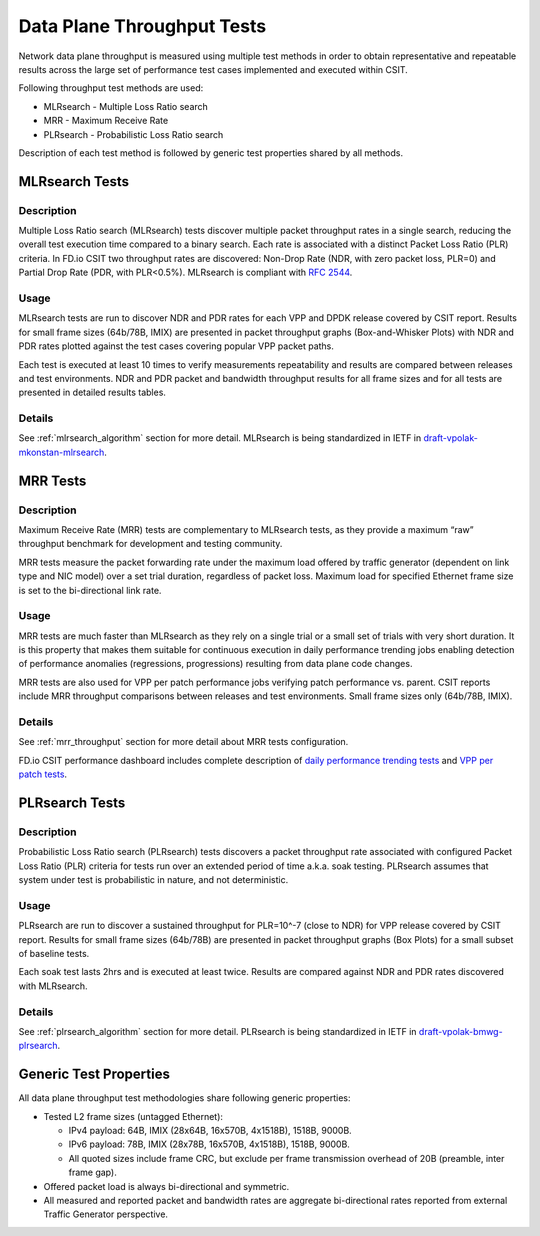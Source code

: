 Data Plane Throughput Tests
---------------------------

Network data plane throughput is measured using multiple test methods in
order to obtain representative and repeatable results across the large
set of performance test cases implemented and executed within CSIT.

Following throughput test methods are used:

- MLRsearch - Multiple Loss Ratio search
- MRR - Maximum Receive Rate
- PLRsearch - Probabilistic Loss Ratio search

Description of each test method is followed by generic test properties
shared by all methods.

MLRsearch Tests
^^^^^^^^^^^^^^^

Description
~~~~~~~~~~~

Multiple Loss Ratio search (MLRsearch) tests discover multiple packet
throughput rates in a single search, reducing the overall test execution
time compared to a binary search. Each rate is associated with a
distinct Packet Loss Ratio (PLR) criteria. In FD.io CSIT two throughput
rates are discovered: Non-Drop Rate (NDR, with zero packet loss, PLR=0)
and Partial Drop Rate (PDR, with PLR<0.5%). MLRsearch is compliant with
:rfc:`2544`.

Usage
~~~~~

MLRsearch tests are run to discover NDR and PDR rates for each VPP and
DPDK release covered by CSIT report. Results for small frame sizes
(64b/78B, IMIX) are presented in packet throughput graphs
(Box-and-Whisker Plots) with NDR and PDR rates plotted against the test
cases covering popular VPP packet paths.

Each test is executed at least 10 times to verify measurements
repeatability and results are compared between releases and test
environments. NDR and PDR packet and bandwidth throughput results for
all frame sizes and for all tests are presented in detailed results
tables.

Details
~~~~~~~

See :ref:`mlrsearch_algorithm` section for more detail. MLRsearch is
being standardized in IETF in `draft-vpolak-mkonstan-mlrsearch
<https://tools.ietf.org/html/draft-vpolak-mkonstan-bmwg-mlrsearch>`_.

MRR Tests
^^^^^^^^^

Description
~~~~~~~~~~~

Maximum Receive Rate (MRR) tests are complementary to MLRsearch tests,
as they provide a maximum “raw” throughput benchmark for development and
testing community.

MRR tests measure the packet forwarding rate under the maximum load
offered by traffic generator (dependent on link type and NIC model) over
a set trial duration, regardless of packet loss. Maximum load for
specified Ethernet frame size is set to the bi-directional link rate.

Usage
~~~~~

MRR tests are much faster than MLRsearch as they rely on a single trial
or a small set of trials with very short duration. It is this property
that makes them suitable for continuous execution in daily performance
trending jobs enabling detection of performance anomalies (regressions,
progressions) resulting from data plane code changes.

MRR tests are also used for VPP per patch performance jobs verifying
patch performance vs. parent. CSIT reports include MRR throughput
comparisons between releases and test environments. Small frame sizes
only (64b/78B, IMIX).

Details
~~~~~~~

See :ref:`mrr_throughput` section for more detail about MRR tests
configuration.

FD.io CSIT performance dashboard includes complete description of
`daily performance trending tests
<https://docs.fd.io/csit/master/trending/methodology/performance_tests.html>`_
and `VPP per patch tests
<https://docs.fd.io/csit/master/trending/methodology/perpatch_performance_tests.html>`_.

PLRsearch Tests
^^^^^^^^^^^^^^^

Description
~~~~~~~~~~~

Probabilistic Loss Ratio search (PLRsearch) tests discovers a packet
throughput rate associated with configured Packet Loss Ratio (PLR)
criteria for tests run over an extended period of time a.k.a. soak
testing. PLRsearch assumes that system under test is probabilistic in
nature, and not deterministic.

Usage
~~~~~

PLRsearch are run to discover a sustained throughput for PLR=10^-7
(close to NDR) for VPP release covered by CSIT report. Results for small
frame sizes (64b/78B) are presented in packet throughput graphs (Box
Plots) for a small subset of baseline tests.

Each soak test lasts 2hrs and is executed at least twice. Results are
compared against NDR and PDR rates discovered with MLRsearch.

Details
~~~~~~~

See :ref:`plrsearch_algorithm` section for more detail. PLRsearch is
being standardized in IETF in `draft-vpolak-bmwg-plrsearch
<https://tools.ietf.org/html/draft-vpolak-bmwg-plrsearch>`_.

Generic Test Properties
^^^^^^^^^^^^^^^^^^^^^^^

All data plane throughput test methodologies share following generic
properties:

- Tested L2 frame sizes (untagged Ethernet):

  - IPv4 payload: 64B, IMIX (28x64B, 16x570B, 4x1518B), 1518B, 9000B.
  - IPv6 payload: 78B, IMIX (28x78B, 16x570B, 4x1518B), 1518B, 9000B.
  - All quoted sizes include frame CRC, but exclude per frame
    transmission overhead of 20B (preamble, inter frame gap).

- Offered packet load is always bi-directional and symmetric.
- All measured and reported packet and bandwidth rates are aggregate
  bi-directional rates reported from external Traffic Generator
  perspective.
